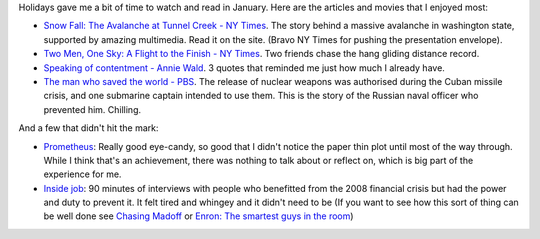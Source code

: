 .. title: Words and Pictures (of note) - January
.. slug: words-and-pictures-of-note-january
.. date: 2013/02/07 17:58:20
.. tags: 
.. link: 
.. description: 

Holidays gave me a bit of time to watch and read in January. Here are the articles and movies that I enjoyed most:

- `Snow Fall: The Avalanche at Tunnel Creek - NY Times <http://www.nytimes.com/projects/2012/snow-fall/?pagewanted=all#/?part=tunnel-creek>`_. The story behind a massive avalanche in washington state, supported by amazing multimedia. Read it on the site. (Bravo NY Times for pushing the presentation envelope).
- `Two Men, One Sky: A Flight to the Finish - NY Times <http://www.nytimes.com/2013/01/13/sports/two-men-one-sky-the-silent-realization-of-a-purer-form-of-flight.html?pagewanted=all&src=longreads&_r=0>`_. Two friends chase the hang gliding distance record.
- `Speaking of contentment - Annie Wald <http://anniewald.com/2013/01/11/speaking-of-contentment/>`_. 3 quotes that reminded me just how much I already have.
- `The man who saved the world - PBS <http://www.pbs.org/wnet/secrets/episodes/the-man-who-saved-the-world-watch-the-full-episode/905/>`_. The release of nuclear weapons was authorised during the Cuban missile crisis, and one submarine captain intended to use them. This is the story of the Russian naval officer who prevented him. Chilling.

And a few that didn't hit the mark:

- `Prometheus <http://www.imdb.com/title/tt1446714/>`_: Really good eye-candy, so good that I didn't notice the paper thin plot until most of the way through. While I think that's an achievement, there was nothing to talk about or reflect on, which is big part of the experience for me.
- `Inside job <http://www.imdb.com/title/tt1645089/>`_: 90 minutes of interviews with people who benefitted from the 2008 financial crisis but had the power and duty to prevent it. It felt tired and whingey and it didn't need to be (If you want to see how this sort of thing can be well done see `Chasing Madoff <http://www.imdb.com/title/tt1636849/>`_ or `Enron: The smartest guys in the room <http://www.imdb.com/title/tt1016268/>`_)
